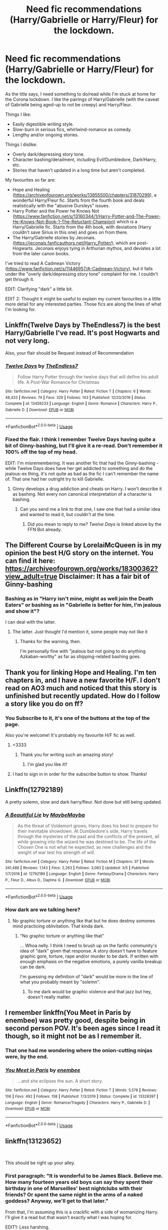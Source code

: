 #+TITLE: Need fic recommendations (Harry/Gabrielle or Harry/Fleur) for the lockdown.

* Need fic recommendations (Harry/Gabrielle or Harry/Fleur) for the lockdown.
:PROPERTIES:
:Author: PsiGuy60
:Score: 29
:DateUnix: 1584792126.0
:DateShort: 2020-Mar-21
:FlairText: Request
:END:
As the title says, I need something to do/read while I'm stuck at home for the Corona lockdown. I like the pairings of Harry/Gabrielle (with the caveat of Gabrielle being aged-up to not be creepy) and Harry/Fleur.

Things I like:

- Easily digestible writing style.
- Slow-burn in serious fics, whirlwind-romance as comedy.
- Lengthy and/or ongoing stories.

Things I dislike:

- Overly dark/depressing story tone.
- Character bashing/derailment, including Evil!Dumbledore, Dark!Harry, etc.
- Stories that haven't updated in a long time but aren't completed.

My favourites so far are:

- Hope and Healing ([[https://archiveofourown.org/works/13855500/chapters/31870299]]), a wonderful Harry/Fleur fic. Starts from the fourth book and deals realistically with the "abusive Dursleys" issues.
- Harry Potter and the Power he Knows Not ([[https://www.fanfiction.net/s/13160344/1/Harry-Potter-and-The-Power-He-Knows-Not-Book-1-The-Reluctant-Champion]]) which is a Harry/Gabrielle fic. Starts from the 4th book, with deviations (Harry couldn't save Sirius in this one) and goes on from there.
- The Harry/Gabrielle stories by Jeconais. ([[https://jeconais.fanficauthors.net/Harry_Potter/]]), which are post-Hogwarts. Jeconais enjoys tying in Arthurian mythos, and deviates a lot from the later canon books.

I've tried to read A Cadmean Victory ([[https://www.fanfiction.net/s/11446957/A-Cadmean-Victory]]), but it falls under the "overly dark/depressing story tone" complaint for me. I couldn't get through it.

EDIT: Clarifying "dark" a little bit.

EDIT 2: Thought it might be useful to explain my current favourites in a little more detail for any interested parties. Those fics are along the lines of what I'm looking for.


** Linkffn(Twelve Days by TheEndless7) is the best Harry/Gabrielle I've read. It's post Hogwarts and not very long.

Also, your flair should be Request instead of Recommendation
:PROPERTIES:
:Author: rohan62442
:Score: 8
:DateUnix: 1584804307.0
:DateShort: 2020-Mar-21
:END:

*** [[https://www.fanfiction.net/s/13459233/1/][*/Twelve Days/*]] by [[https://www.fanfiction.net/u/2638737/TheEndless7][/TheEndless7/]]

#+begin_quote
  Follow Harry Potter through the twelve days that will define his adult life. A Post-War Romance for Christmas
#+end_quote

^{/Site/:} ^{fanfiction.net} ^{*|*} ^{/Category/:} ^{Harry} ^{Potter} ^{*|*} ^{/Rated/:} ^{Fiction} ^{T} ^{*|*} ^{/Chapters/:} ^{6} ^{*|*} ^{/Words/:} ^{48,433} ^{*|*} ^{/Reviews/:} ^{74} ^{*|*} ^{/Favs/:} ^{329} ^{*|*} ^{/Follows/:} ^{143} ^{*|*} ^{/Published/:} ^{12/23/2019} ^{*|*} ^{/Status/:} ^{Complete} ^{*|*} ^{/id/:} ^{13459233} ^{*|*} ^{/Language/:} ^{English} ^{*|*} ^{/Genre/:} ^{Romance} ^{*|*} ^{/Characters/:} ^{Harry} ^{P.,} ^{Gabrielle} ^{D.} ^{*|*} ^{/Download/:} ^{[[http://www.ff2ebook.com/old/ffn-bot/index.php?id=13459233&source=ff&filetype=epub][EPUB]]} ^{or} ^{[[http://www.ff2ebook.com/old/ffn-bot/index.php?id=13459233&source=ff&filetype=mobi][MOBI]]}

--------------

*FanfictionBot*^{2.0.0-beta} | [[https://github.com/tusing/reddit-ffn-bot/wiki/Usage][Usage]]
:PROPERTIES:
:Author: FanfictionBot
:Score: 1
:DateUnix: 1584804320.0
:DateShort: 2020-Mar-21
:END:


*** Fixed the flair. I think I remember Twelve Days having quite a bit of Ginny-bashing, but I'll give it a re-read. Don't remember it 100% off the top of my head.

EDIT: I'm misremembering. It was another fic that had the Ginny-bashing - while Twelve Days does have her get addicted to something and do the jealous-ex thing, it's not quite as bad as the fic I can't remember the name of. That one had her outright try to kill Gabrielle.
:PROPERTIES:
:Author: PsiGuy60
:Score: 1
:DateUnix: 1584804492.0
:DateShort: 2020-Mar-21
:END:

**** Ginny develops a drug addiction and cheats on Harry. I won't describe it as bashing. Not every non canonical interpretation of a character is bashing.
:PROPERTIES:
:Author: rohan62442
:Score: 4
:DateUnix: 1584811568.0
:DateShort: 2020-Mar-21
:END:

***** Can you send me a link to that one, I saw one that had a similar idea and wanted to read it, but couldn't at the time.
:PROPERTIES:
:Score: 1
:DateUnix: 1584863523.0
:DateShort: 2020-Mar-22
:END:

****** Did you mean to reply to me? /Twelve Days/ is linked above by the FFN Bot already.
:PROPERTIES:
:Author: rohan62442
:Score: 2
:DateUnix: 1584868846.0
:DateShort: 2020-Mar-22
:END:


** The Different Course by LorelaiMcQueen is in my opinion the best H/G story on the internet. You can find it here: [[https://archiveofourown.org/works/18300362?view_adult=true]] Disclaimer: It has a fair bit of Ginny-bashing
:PROPERTIES:
:Author: belieber15
:Score: 4
:DateUnix: 1585152358.0
:DateShort: 2020-Mar-25
:END:

*** Bashing as in "Harry isn't mine, might as well join the Death Eaters" or bashing as in "Gabrielle is better for him, I'm jealous and show it"?

I can deal with the latter.
:PROPERTIES:
:Author: PsiGuy60
:Score: 2
:DateUnix: 1585152608.0
:DateShort: 2020-Mar-25
:END:

**** The latter. Just thought I'd mention it, some people may not like it
:PROPERTIES:
:Author: belieber15
:Score: 2
:DateUnix: 1585152745.0
:DateShort: 2020-Mar-25
:END:

***** Thanks for the warning, then.

I'm personally fine with "jealous but not going to do anything Azkaban-worthy" as far as shipping-related bashing goes.
:PROPERTIES:
:Author: PsiGuy60
:Score: 2
:DateUnix: 1585152958.0
:DateShort: 2020-Mar-25
:END:


** Thank you for linking Hope and Healing. I'm ten chapters in, and I have a new favorite H/F. I don't read on AO3 much and noticed that this story is unfinished but recently updated. How do I follow a story like you do on ff?
:PROPERTIES:
:Author: overide
:Score: 2
:DateUnix: 1584804600.0
:DateShort: 2020-Mar-21
:END:

*** You Subscribe to it, it's one of the buttons at the top of the page.

Also you're welcome! It's probably my favourite H/F fic as well.
:PROPERTIES:
:Author: PsiGuy60
:Score: 2
:DateUnix: 1584804651.0
:DateShort: 2020-Mar-21
:END:

**** <3333
:PROPERTIES:
:Score: 4
:DateUnix: 1584811502.0
:DateShort: 2020-Mar-21
:END:

***** Thank you for writing such an amazing story!
:PROPERTIES:
:Author: overide
:Score: 3
:DateUnix: 1584812075.0
:DateShort: 2020-Mar-21
:END:

****** I'm glad you like it!!
:PROPERTIES:
:Score: 3
:DateUnix: 1584814101.0
:DateShort: 2020-Mar-21
:END:


**** I had to sign in in order for the subscribe button to show. Thanks!
:PROPERTIES:
:Author: overide
:Score: 2
:DateUnix: 1584817249.0
:DateShort: 2020-Mar-21
:END:


** Linkffn(12792189)

A pretty solemn, slow and dark harry/fleur. Not done but still being updated.
:PROPERTIES:
:Author: Daedemon
:Score: 2
:DateUnix: 1584827384.0
:DateShort: 2020-Mar-22
:END:

*** [[https://www.fanfiction.net/s/12792189/1/][*/A Beautiful Lie/*]] by [[https://www.fanfiction.net/u/8784056/MaybeMayba][/MaybeMayba/]]

#+begin_quote
  As the threat of Voldemort grows, Harry does his best to prepare for their inevitable showdown. At Dumbledore's side, Harry travels through the mysteries of the past and the conflicts of the present, all while growing into the wizard he was destined to be. The life of the Chosen One is not what he expected, as new challenges and the weight of war test his strength of will.
#+end_quote

^{/Site/:} ^{fanfiction.net} ^{*|*} ^{/Category/:} ^{Harry} ^{Potter} ^{*|*} ^{/Rated/:} ^{Fiction} ^{M} ^{*|*} ^{/Chapters/:} ^{37} ^{*|*} ^{/Words/:} ^{341,488} ^{*|*} ^{/Reviews/:} ^{1,143} ^{*|*} ^{/Favs/:} ^{2,263} ^{*|*} ^{/Follows/:} ^{3,083} ^{*|*} ^{/Updated/:} ^{3/5} ^{*|*} ^{/Published/:} ^{1/7/2018} ^{*|*} ^{/id/:} ^{12792189} ^{*|*} ^{/Language/:} ^{English} ^{*|*} ^{/Genre/:} ^{Fantasy/Drama} ^{*|*} ^{/Characters/:} ^{Harry} ^{P.,} ^{Fleur} ^{D.,} ^{Albus} ^{D.,} ^{Daphne} ^{G.} ^{*|*} ^{/Download/:} ^{[[http://www.ff2ebook.com/old/ffn-bot/index.php?id=12792189&source=ff&filetype=epub][EPUB]]} ^{or} ^{[[http://www.ff2ebook.com/old/ffn-bot/index.php?id=12792189&source=ff&filetype=mobi][MOBI]]}

--------------

*FanfictionBot*^{2.0.0-beta} | [[https://github.com/tusing/reddit-ffn-bot/wiki/Usage][Usage]]
:PROPERTIES:
:Author: FanfictionBot
:Score: 1
:DateUnix: 1584827414.0
:DateShort: 2020-Mar-22
:END:


*** How dark are we talking here?
:PROPERTIES:
:Author: PsiGuy60
:Score: 1
:DateUnix: 1584828139.0
:DateShort: 2020-Mar-22
:END:

**** No graphic torture or anything like that but he does destroy somones mind practicing oblivitation. That kinda dark.
:PROPERTIES:
:Author: Daedemon
:Score: 1
:DateUnix: 1584828545.0
:DateShort: 2020-Mar-22
:END:

***** "No graphic torture or anything like that"

... Whoa nelly. I think I need to brush up on the fanfic community's idea of "dark" given that response. A story doesn't have to feature graphic gore, torture, rape and/or murder to be dark. If written with enough emphasis on the negative emotions, a purely vanilla breakup can be dark.

I'm guessing my definition of "dark" would be more in the line of what you probably meant by "solemn".
:PROPERTIES:
:Author: PsiGuy60
:Score: 1
:DateUnix: 1584829570.0
:DateShort: 2020-Mar-22
:END:

****** To me dark would be graphic violence and that jazz but hey, doesn't really matter.
:PROPERTIES:
:Author: Daedemon
:Score: 1
:DateUnix: 1584831923.0
:DateShort: 2020-Mar-22
:END:


** I remember linkffn(You Meet in Paris by enembee) was pretty good, despite being in second person POV. It's been ages since I read it though, so it might not be as I remember it.
:PROPERTIES:
:Author: Miqdad_Suleman
:Score: 2
:DateUnix: 1585074026.0
:DateShort: 2020-Mar-24
:END:

*** That one had me wondering where the onion-cutting ninjas were, by the end.
:PROPERTIES:
:Author: PsiGuy60
:Score: 2
:DateUnix: 1585131990.0
:DateShort: 2020-Mar-25
:END:


*** [[https://www.fanfiction.net/s/13328397/1/][*/You Meet in Paris/*]] by [[https://www.fanfiction.net/u/980211/enembee][/enembee/]]

#+begin_quote
  ...and she eclipses the sun. A short story.
#+end_quote

^{/Site/:} ^{fanfiction.net} ^{*|*} ^{/Category/:} ^{Harry} ^{Potter} ^{*|*} ^{/Rated/:} ^{Fiction} ^{T} ^{*|*} ^{/Words/:} ^{5,578} ^{*|*} ^{/Reviews/:} ^{106} ^{*|*} ^{/Favs/:} ^{492} ^{*|*} ^{/Follows/:} ^{138} ^{*|*} ^{/Published/:} ^{7/3/2019} ^{*|*} ^{/Status/:} ^{Complete} ^{*|*} ^{/id/:} ^{13328397} ^{*|*} ^{/Language/:} ^{English} ^{*|*} ^{/Genre/:} ^{Romance/Tragedy} ^{*|*} ^{/Characters/:} ^{Harry} ^{P.,} ^{Gabrielle} ^{D.} ^{*|*} ^{/Download/:} ^{[[http://www.ff2ebook.com/old/ffn-bot/index.php?id=13328397&source=ff&filetype=epub][EPUB]]} ^{or} ^{[[http://www.ff2ebook.com/old/ffn-bot/index.php?id=13328397&source=ff&filetype=mobi][MOBI]]}

--------------

*FanfictionBot*^{2.0.0-beta} | [[https://github.com/tusing/reddit-ffn-bot/wiki/Usage][Usage]]
:PROPERTIES:
:Author: FanfictionBot
:Score: 1
:DateUnix: 1585074038.0
:DateShort: 2020-Mar-24
:END:


** linkffn(13123652)

​

This should be right up your alley.
:PROPERTIES:
:Author: Daarkkk
:Score: 1
:DateUnix: 1584797197.0
:DateShort: 2020-Mar-21
:END:

*** First paragraph: "It is wonderful to be James Black. Believe me. How many fourteen years old boys can say they spent their birthday in one of Marseilles' best nightclubs with their friends? Or spent the same night in the arms of a naked goddess? Anyway, we'll get to that later."

From that, I'm assuming this is a crackfic with a side of womanizing Harry. I'll give it a read but that wasn't exactly what I was hoping for.

EDIT1: Less harshing.

EDIT2: It's not precisely a crackfic, but it does have a fair bit of womanizer!Harry to the point where it's kinda jarring to think of him as 14. I'll put this one on the "need to be in the mood" pile.
:PROPERTIES:
:Author: PsiGuy60
:Score: 7
:DateUnix: 1584798332.0
:DateShort: 2020-Mar-21
:END:

**** If you doom the fic after reading a single paragraph. I can't help you my dude.
:PROPERTIES:
:Author: Daarkkk
:Score: -2
:DateUnix: 1584799933.0
:DateShort: 2020-Mar-21
:END:

***** Oh, I'm not dooming it. Just setting my expectations. For what it's worth, I've read the first 3 chapters by now and it's at least an interesting read that I'll gladly pick up when I'm in the mood for that type of story.
:PROPERTIES:
:Author: PsiGuy60
:Score: 5
:DateUnix: 1584799989.0
:DateShort: 2020-Mar-21
:END:

****** That's a fairly stuck-up response. And maybe this? It's been a while since I've read it so I have no idea if its good or not.

linkffn(4152930)
:PROPERTIES:
:Author: Daarkkk
:Score: -7
:DateUnix: 1584803343.0
:DateShort: 2020-Mar-21
:END:

******* This one looks to have an interesting premise. I'll give it a read.

I don't mean for anything I say to sound stuck-up. Just trying to refine the search results, haha.
:PROPERTIES:
:Author: PsiGuy60
:Score: 3
:DateUnix: 1584804405.0
:DateShort: 2020-Mar-21
:END:


******* [[https://www.fanfiction.net/s/4152930/1/][*/Dagger and Rose/*]] by [[https://www.fanfiction.net/u/1446455/Perspicacity][/Perspicacity/]]

#+begin_quote
  Dumbledore doesn't ignore the 2nd prophecy! He apprentices Harry and teaches him a rare form of magic, but draws the ire of a secret society who seek to guard this knowledge and do Harry in. Assassination attempts on multiple fronts. H/F, Yr. 4 GoF AU.
#+end_quote

^{/Site/:} ^{fanfiction.net} ^{*|*} ^{/Category/:} ^{Harry} ^{Potter} ^{*|*} ^{/Rated/:} ^{Fiction} ^{M} ^{*|*} ^{/Chapters/:} ^{17} ^{*|*} ^{/Words/:} ^{85,199} ^{*|*} ^{/Reviews/:} ^{1,423} ^{*|*} ^{/Favs/:} ^{2,850} ^{*|*} ^{/Follows/:} ^{1,472} ^{*|*} ^{/Updated/:} ^{5/7/2008} ^{*|*} ^{/Published/:} ^{3/24/2008} ^{*|*} ^{/Status/:} ^{Complete} ^{*|*} ^{/id/:} ^{4152930} ^{*|*} ^{/Language/:} ^{English} ^{*|*} ^{/Genre/:} ^{Suspense/Romance} ^{*|*} ^{/Characters/:} ^{Harry} ^{P.,} ^{Fleur} ^{D.} ^{*|*} ^{/Download/:} ^{[[http://www.ff2ebook.com/old/ffn-bot/index.php?id=4152930&source=ff&filetype=epub][EPUB]]} ^{or} ^{[[http://www.ff2ebook.com/old/ffn-bot/index.php?id=4152930&source=ff&filetype=mobi][MOBI]]}

--------------

*FanfictionBot*^{2.0.0-beta} | [[https://github.com/tusing/reddit-ffn-bot/wiki/Usage][Usage]]
:PROPERTIES:
:Author: FanfictionBot
:Score: 2
:DateUnix: 1584803374.0
:DateShort: 2020-Mar-21
:END:


*** [[https://www.fanfiction.net/s/13123652/1/][*/Ingenio ab Artifex (Formerly: Flowers for Your Grave)/*]] by [[https://www.fanfiction.net/u/7221605/JaimeJabs][/JaimeJabs/]]

#+begin_quote
  There have been many rumours surrounding me and my life---especially my love life. So, after due consideration---and a few well-aimed words from our resident bookworm---I have decided to publish my autobiography. For any questions and questionable charms placed on your copy of my self-updating autobiography, feel free to owl my publisher, Jaime.
#+end_quote

^{/Site/:} ^{fanfiction.net} ^{*|*} ^{/Category/:} ^{Harry} ^{Potter} ^{*|*} ^{/Rated/:} ^{Fiction} ^{M} ^{*|*} ^{/Chapters/:} ^{11} ^{*|*} ^{/Words/:} ^{178,279} ^{*|*} ^{/Reviews/:} ^{156} ^{*|*} ^{/Favs/:} ^{504} ^{*|*} ^{/Follows/:} ^{771} ^{*|*} ^{/Updated/:} ^{1/12/2019} ^{*|*} ^{/Published/:} ^{11/17/2018} ^{*|*} ^{/id/:} ^{13123652} ^{*|*} ^{/Language/:} ^{English} ^{*|*} ^{/Genre/:} ^{Adventure/Humor} ^{*|*} ^{/Characters/:} ^{Harry} ^{P.,} ^{Sirius} ^{B.,} ^{Fleur} ^{D.,} ^{Albus} ^{D.} ^{*|*} ^{/Download/:} ^{[[http://www.ff2ebook.com/old/ffn-bot/index.php?id=13123652&source=ff&filetype=epub][EPUB]]} ^{or} ^{[[http://www.ff2ebook.com/old/ffn-bot/index.php?id=13123652&source=ff&filetype=mobi][MOBI]]}

--------------

*FanfictionBot*^{2.0.0-beta} | [[https://github.com/tusing/reddit-ffn-bot/wiki/Usage][Usage]]
:PROPERTIES:
:Author: FanfictionBot
:Score: 1
:DateUnix: 1584797208.0
:DateShort: 2020-Mar-21
:END:
